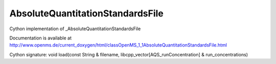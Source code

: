 AbsoluteQuantitationStandardsFile
=================================

.. py:class:: AbsoluteQuantitationStandardsFile


   Bases: :py:class:`object`


Cython implementation of _AbsoluteQuantitationStandardsFile


Documentation is available at http://www.openms.de/current_doxygen/html/classOpenMS_1_1AbsoluteQuantitationStandardsFile.html




.. py:method:: AbsoluteQuantitationStandardsFile.load


Cython signature: void load(const String & filename, libcpp_vector[AQS_runConcentration] & run_concentrations)




